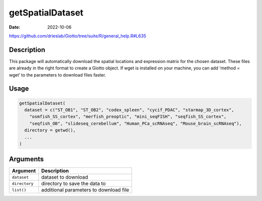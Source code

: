=================
getSpatialDataset
=================

:Date: 2022-10-06

https://github.com/drieslab/Giotto/tree/suite/R/general_help.R#L635

Description
===========

This package will automatically download the spatial locations and
expression matrix for the chosen dataset. These files are already in the
right format to create a Giotto object. If wget is installed on your
machine, you can add ‘method = wget’ to the parameters to download files
faster.

Usage
=====

.. code:: r

   getSpatialDataset(
     dataset = c("ST_OB1", "ST_OB2", "codex_spleen", "cycif_PDAC", "starmap_3D_cortex",
       "osmfish_SS_cortex", "merfish_preoptic", "mini_seqFISH", "seqfish_SS_cortex",
       "seqfish_OB", "slideseq_cerebellum", "Human_PCa_scRNAseq", "Mouse_brain_scRNAseq"),
     directory = getwd(),
     ...
   )

Arguments
=========

+-------------------------------+--------------------------------------+
| Argument                      | Description                          |
+===============================+======================================+
| ``dataset``                   | dataset to download                  |
+-------------------------------+--------------------------------------+
| ``directory``                 | directory to save the data to        |
+-------------------------------+--------------------------------------+
| ``list()``                    | additional parameters to             |
|                               | download file                        |
|                               |                                      |
+-------------------------------+--------------------------------------+
